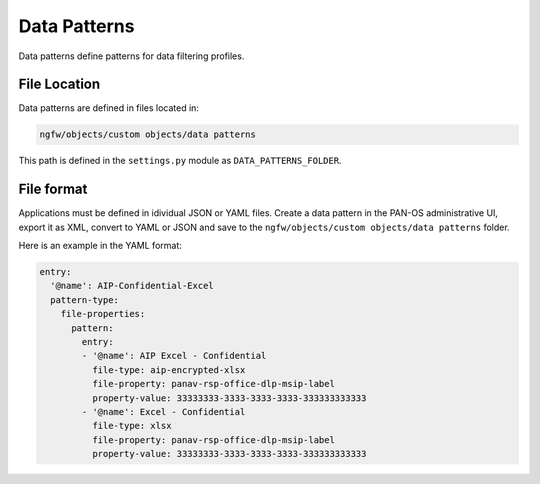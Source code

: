 Data Patterns
=============

Data patterns define patterns for data filtering profiles.

File Location
~~~~~~~~~~~~~

Data patterns are defined in files located in:

.. code-block:: text

   ngfw/objects/custom objects/data patterns

This path is defined in the ``settings.py`` module as ``DATA_PATTERNS_FOLDER``.

File format
~~~~~~~~~~~

Applications must be defined in idividual JSON or YAML files.
Create a data pattern in the PAN-OS administrative UI, export it as XML,
convert to YAML or JSON and save to the
``ngfw/objects/custom objects/data patterns`` folder.

Here is an example in the YAML format:

.. code-block:: yaml

    entry:
      '@name': AIP-Confidential-Excel
      pattern-type:
        file-properties:
          pattern:
            entry:
            - '@name': AIP Excel - Confidential
              file-type: aip-encrypted-xlsx
              file-property: panav-rsp-office-dlp-msip-label
              property-value: 33333333-3333-3333-3333-333333333333
            - '@name': Excel - Confidential
              file-type: xlsx
              file-property: panav-rsp-office-dlp-msip-label
              property-value: 33333333-3333-3333-3333-333333333333
